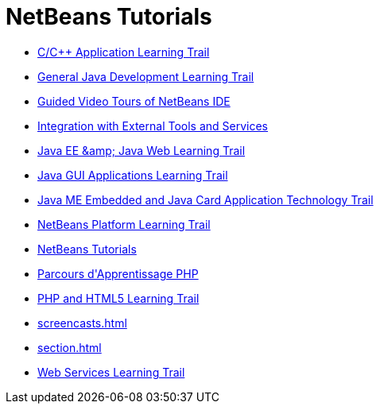 // 
//     Licensed to the Apache Software Foundation (ASF) under one
//     or more contributor license agreements.  See the NOTICE file
//     distributed with this work for additional information
//     regarding copyright ownership.  The ASF licenses this file
//     to you under the Apache License, Version 2.0 (the
//     "License"); you may not use this file except in compliance
//     with the License.  You may obtain a copy of the License at
// 
//       http://www.apache.org/licenses/LICENSE-2.0
// 
//     Unless required by applicable law or agreed to in writing,
//     software distributed under the License is distributed on an
//     "AS IS" BASIS, WITHOUT WARRANTIES OR CONDITIONS OF ANY
//     KIND, either express or implied.  See the License for the
//     specific language governing permissions and limitations
//     under the License.
//

= NetBeans Tutorials
:jbake-type: tutorial
:jbake-tags: tutorials
:jbake-status: published
:toc: left
:toc-title:
:description: NetBeans Tutorials

- link:cnd.html[C/C++ Application Learning Trail]
- link:java-se.html[General Java Development Learning Trail]
- link:intro-screencasts.html[Guided Video Tours of NetBeans IDE]
- link:tools.html[Integration with External Tools and Services]
- link:java-ee.html[Java EE &amp;amp; Java Web Learning Trail]
- link:matisse.html[Java GUI Applications Learning Trail]
- link:mobility.html[Java ME Embedded and Java Card Application Technology Trail]
- link:platform.html[NetBeans Platform Learning Trail]
- link:index.html[NetBeans Tutorials]
- link:php_fr.html[Parcours d&#39;Apprentissage PHP]
- link:php.html[PHP and HTML5 Learning Trail]
- link:screencasts.html[]
- link:section.html[]
- link:web.html[Web Services Learning Trail]



